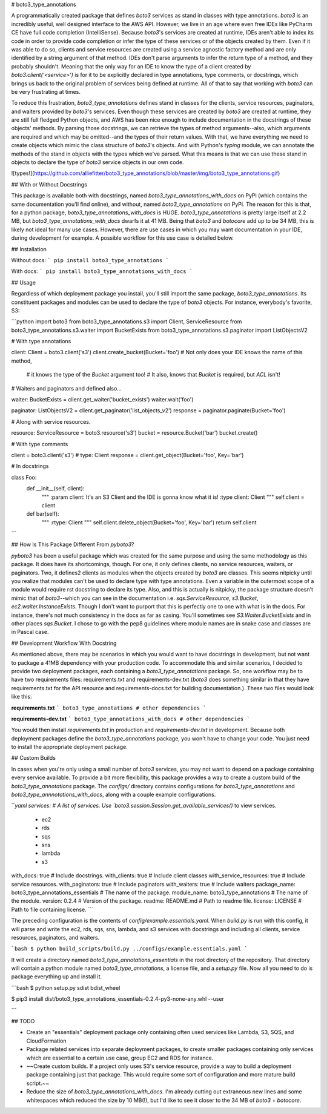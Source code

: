 # boto3_type_annotations

A programmatically created package that defines `boto3` services as stand in classes with type annotations. `boto3` is 
an incredibly useful, well designed interface to the AWS API. However, we live in an age where even free IDEs like 
PyCharm CE have full code completion (IntelliSense). Because `boto3`'s services are created at runtime, IDEs aren't 
able to index its code in order to provide code completion or infer the type of these services or of the objects created 
by them. Even if it was able to do so, clients and service resources are created using a service agnostic factory method
and are only identified by a string argument of that method. IDEs don't parse arguments to infer the return type of a
method, and they probably shouldn't. Meaning that the only way for an IDE to know the type of a client created by 
`boto3.client('<service>')` is for it to be explicitly declared in type annotations, type comments, or docstrings, which
brings us back to the original problem of services being defined at runtime. All of that to say that working with 
`boto3` can be very frustrating at times.

To reduce this frustration, `boto3_type_annotations` defines stand in classes for the clients, service resources, 
paginators, and waiters provided by `boto3`'s services. Even though these services are created by `boto3` are created at
runtime, they are still full fledged Python objects, and AWS has been nice enough to include documentation in the 
docstrings of these objects' methods. By parsing those docstrings, we can retrieve the types of method 
arguments--also, which arguments are required and which may be omitted--and the types of their return 
values. With that, we have everything we need to create objects which mimic the class structure of `boto3`'s objects. 
And with Python's `typing` module, we can annotate the methods of the stand in objects with the types which we've 
parsed. What this means is that we can use these stand in objects to declare the type of `boto3` service objects in our 
own code.

![types!](https://github.com/alliefitter/boto3_type_annotations/blob/master/img/boto3_type_annotations.gif)

## With or Without Docstrings

This package is available both with docstrings, named `boto3_type_annotations_with_docs` on PyPi (which contains the 
same documentation you'll find online), and without, named `boto3_type_annotations` on PyPi. The reason for this is 
that, for a python package, `boto3_type_annotations_with_docs` is HUGE. `boto3_type_annotations` is pretty large itself 
at 2.2 MB, but `boto3_type_annotations_with_docs` dwarfs it at 41 MB. Being that `boto3` and `botocore` add up to be 34 
MB, this is likely not ideal for many use cases. However, there are use cases in which you may want documentation in 
your IDE, during development for example. A possible workflow for this use case is detailed below.

## Installation

Without docs:
```
pip install boto3_type_annotations
```

With docs:
```
pip install boto3_type_annotations_with_docs
```

## Usage

Regardless of which deployment package you install, you'll still import the same package, `boto3_type_annotations`.
Its constituent packages and modules can be used to declare the type of `boto3` objects. For instance, everybody's 
favorite, S3:

```python
import boto3
from boto3_type_annotations.s3 import Client, ServiceResource
from boto3_type_annotations.s3.waiter import BucketExists
from boto3_type_annotations.s3.paginator import ListObjectsV2

# With type annotations

client: Client = boto3.client('s3')
client.create_bucket(Bucket='foo')  # Not only does your IDE knows the name of this method, 
                                    # it knows the type of the `Bucket` argument too!
                                    # It also, knows that `Bucket` is required, but `ACL` isn't!

# Waiters and paginators and defined also...

waiter: BucketExists = client.get_waiter('bucket_exists')
waiter.wait('foo')

paginator: ListObjectsV2 = client.get_paginator('list_objects_v2')
response = paginator.paginate(Bucket='foo')

# Along with service resources.

resource: ServiceResource = boto3.resource('s3')
bucket = resource.Bucket('bar')
bucket.create()

# With type comments

client = boto3.client('s3')  # type: Client
response = client.get_object(Bucket='foo', Key='bar')

# In docstrings

class Foo:
    def __init__(self, client):
        """
        :param client: It's an S3 Client and the IDE is gonna know what it is!
        :type client: Client
        """
        self.client = client

    def bar(self):
        """
        :rtype: Client
        """
        self.client.delete_object(Bucket='foo', Key='bar')
        return self.client
```

## How Is This Package Different From `pyboto3`?

`pyboto3` has been a useful package which was created for the same purpose and using the same methodology as this 
package. It does have its shortcomings, though. For one, it only defines clients, no service resources, waiters, or 
paginators. Two, it defines2 clients as modules when the objects created by `boto3` are classes. This seems 
nitpicky until you realize that modules can't be used to declare type with type annotations. Even a variable in the 
outermost scope of a module would require rst docstring to declare its type. Also, and this is actually is nitpicky, 
the package structure doesn't mimic that of `boto3`--which you can see in the documentation i.e. `sqs.ServiceResource`, 
`s3.Bucket`, `ec2.waiter.InstanceExists`. Though I don't want to purport that this is perfectly one to one with what is
in the docs. For instance, there's not much consistency in the docs as far as casing. You'll sometimes see 
`S3.Waiter.BucketExists` and in other places `sqs.Bucket`. I chose to go with the pep8 guidelines where module names are
in snake case and classes are in Pascal case.

## Development Workflow With Docstring

As mentioned above, there may be scenarios in which you would want to have docstrings in development, but not want
to package a 41MB dependency with your production code. To accommodate this and similar scenarios, I decided to provide 
two deployment packages, each containing a `boto3_type_annotations` package. So, one workflow may be to have two 
requirements files: requirements.txt and requirements-dev.txt (`boto3` does something similar in that they have 
requirements.txt for the API resource and requirements-docs.txt for building documentation.). These two files would 
look like this:

**requirements.txt**
```
boto3_type_annotations
# other dependencies
```

**requirements-dev.txt**
```
boto3_type_annotations_with_docs
# other dependencies
```

You would then install `requirements.txt` in production and `requirements-dev.txt` in development. Because both 
deployment packages define the `boto3_type_annotations` package, you won't have to change your code. You just need to 
install the appropriate deployment package.

## Custom Builds

In cases when you're only using a small number of `boto3` services, you may not want to depend on a package containing 
every service available. To provide a bit more flexibility, this package provides a way to create a custom build of
the `boto3_type_annotations` package. The `configs/` directory contains configurations for `boto3_type_annotations` and
`boto3_type_annnotations_with_docs`, along with a couple example configurations.

```yaml
services: # A list of services. Use `boto3.session.Session.get_available_services()` to view services. 
  - ec2
  - rds
  - sqs
  - sns
  - lambda
  - s3
with_docs: true # Include docstrings.
with_clients: true # Include client classes
with_service_resources: true # Include service resources.
with_paginators: true # Include paginators
with_waiters: true # Include waiters
package_name: boto3_type_annotations_essentials # The name of the package.
module_name: boto3_type_annotations # The name of the module.
version: 0.2.4 # Version of the package.
readme: README.md # Path to readme file.
license: LICENSE # Path to file containing license.
```

The preceding configuration is the contents of `config/example.essentials.yaml`. When `build.py` is run with this
config, it will parse and write the ec2, rds, sqs, sns, lambda, and s3 services with docstrings and including all
clients, service resources, paginators, and waiters. 

```bash
$ python build_scripts/build.py ../configs/example.essentials.yaml
```

It will create a directory named `boto3_type_annotations_essentials`
in the root directory of the repository. That directory will contain a python module named `boto3_type_annotations`,
a license file, and a `setup.py` file. Now all you need to do is package everything up and install it.

```bash
$ python setup.py sdist bdist_wheel

$ pip3 install dist/boto3_type_annotations_essentials-0.2.4-py3-none-any.whl --user

```

## TODO

- Create an "essentials" deployment package only containing often used services like Lambda, S3, SQS, and CloudFormation

- Package related services into separate deployment packages, to create smaller packages containing only services
  which are essential to a certain use case, group EC2 and RDS for instance.

- ~~Create custom builds. If a project only uses S3's service resource, provide a way to build a deployment package 
  containing just that package. This would require some sort of configuration and more mature build script.~~

- Reduce the size of `boto3_type_annotations_with_docs`. I'm already cutting out extraneous new lines and some
  whitespaces which reduced the size by 10 MB(!), but I'd like to see it closer to the 34 MB of `boto3` + `botocore`.


